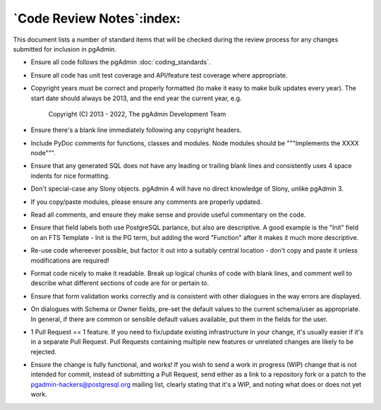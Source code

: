 .. _code_review:

**************************
`Code Review Notes`:index:
**************************

This document lists a number of standard items that will be checked during the
review process for any changes submitted for inclusion in pgAdmin.

* Ensure all code follows the pgAdmin :doc:`coding_standards`.

* Ensure all code has unit test coverage and API/feature test coverage where
  appropriate.

* Copyright years must be correct and properly formatted (to make it easy to make
  bulk updates every year). The start date should always be 2013, and the end year
  the current year, e.g.

    Copyright (C) 2013 - 2022, The pgAdmin Development Team

* Ensure there's a blank line immediately following any copyright headers.

* Include PyDoc comments for functions, classes and modules. Node modules should
  be """Implements the XXXX node""".

* Ensure that any generated SQL does not have any leading or trailing blank lines
  and consistently uses 4 space indents for nice formatting.

* Don't special-case any Slony objects. pgAdmin 4 will have no direct knowledge
  of Slony, unlike pgAdmin 3.

* If you copy/paste modules, please ensure any comments are properly updated.

* Read all comments, and ensure they make sense and provide useful commentary on
  the code.

* Ensure that field labels both use PostgreSQL parlance, but also are descriptive.
  A good example is the "Init" field on an FTS Template - Init is the PG term, but
  adding the word "Function" after it makes it much more descriptive.

* Re-use code whereever possible, but factor it out into a suitably central
  location - don't copy and paste it unless modifications are required!

* Format code nicely to make it readable. Break up logical chunks of code with
  blank lines, and comment well to describe what different sections of code are
  for or pertain to.

* Ensure that form validation works correctly and is consistent with other
  dialogues in the way errors are displayed.

* On dialogues with Schema or Owner fields, pre-set the default values to the
  current schema/user as appropriate. In general, if there are common or sensible
  default values available, put them in the fields for the user.

* 1 Pull Request == 1 feature. If you need to fix/update existing
  infrastructure in your change, it's usually easier if it's in a separate
  Pull Request. Pull Requests containing multiple new features or unrelated
  changes are likely to be rejected.

* Ensure the change is fully functional, and works! If you wish to send a
  work in progress (WIP) change that is not intended for commit, instead of
  submitting a Pull Request, send either as a link to a repository fork or a
  patch to the pgadmin-hackers@postgresql.org mailing list, clearly stating
  that it's a WIP, and noting what does or does not yet work.
